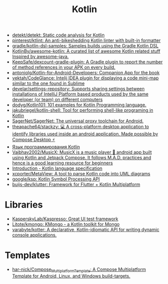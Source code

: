:PROPERTIES:
:ID:       e75a84ff-289e-4ba7-8eb6-f3496d9b0e12
:END:
#+title: Kotlin

- [[https://github.com/detekt/detekt][detekt/detekt: Static code analysis for Kotlin]]
- [[https://github.com/pinterest/ktlint][pinterest/ktlint: An anti-bikeshedding Kotlin linter with built-in formatter]]
- [[https://github.com/gradle/kotlin-dsl-samples][gradle/kotlin-dsl-samples: Samples builds using the Gradle Kotlin DSL]]
- [[https://github.com/KotlinBy/awesome-kotlin][KotlinBy/awesome-kotlin: A curated list of awesome Kotlin related stuff Inspired by awesome-java.]]
- [[https://github.com/KeepSafe/dexcount-gradle-plugin][KeepSafe/dexcount-gradle-plugin: A Gradle plugin to report the number of method references in your APK on every build.]]
- [[https://github.com/antoniolg/Kotlin-for-Android-Developers][antoniolg/Kotlin-for-Android-Developers: Companion App for the book]]
- [[https://github.com/vektah/CodeGlance][vektah/CodeGlance: Intelij IDEA plugin for displaying a code mini-map similar to the one found in Sublime]]
- [[https://github.com/develar/settings-repository][develar/settings-repository: Supports sharing settings between installations of IntelliJ Platform based products used by the same developer (or team) on different computers]]
- [[https://github.com/dodyg/Kotlin101][dodyg/Kotlin101: 101 examples for Kotlin Programming language.]]
- [[https://github.com/jakubriegel/kotlin-shell][jakubriegel/kotlin-shell: Tool for performing shell-like programing in Kotlin]]
- [[https://github.com/SagerNet/SagerNet][SagerNet/SagerNet: The universal proxy toolchain for Android.]]
- [[https://github.com/theapache64/stackzy][theapache64/stackzy: 💻 A cross-platform desktop application to identify libraries used inside an android application. Made possible by Compose Desktop ⚡]]
- [[https://kotlinlang.ru/][Язык программирования Kotlin]]
- [[https://github.com/Vaibhav2002/MusicX][Vaibhav2002/MusicX: MusicX is a music player 🎵 android app built using Kotlin and Jetpack Compose. It follows M.A.D. practices and hence is a good learning resource for beginners]]
- [[https://kotlinlang.org/spec/introduction.html][Introduction - Kotlin language specification]]
- [[https://github.com/xcporter/MetaView][xcporter/MetaView: A tool to parse Kotlin code into UML diagrams]]
- [[https://github.com/google/ksp][google/ksp: Kotlin Symbol Processing API]]
- [[https://github.com/buijs-dev/klutter][buijs-dev/klutter: Framework for Flutter + Kotlin Multiplatform]]

* Libraries
- [[https://github.com/KasperskyLab/Kaspresso][KasperskyLab/Kaspresso: Great UI test framework]]
- [[https://github.com/Litote/kmongo][Litote/kmongo: KMongo - a Kotlin toolkit for Mongo]]
- [[https://github.com/varabyte/kotter][varabyte/kotter: A declarative, Kotlin-idiomatic API for writing dynamic console applications.]]

* Templates
- [[https://github.com/har-nick/Compose_Multiplatform_Template][har-nick/Compose_Multiplatform_Template: A Compose Multiplatform Template for Android, Linux, and Windows build-targets.]]
